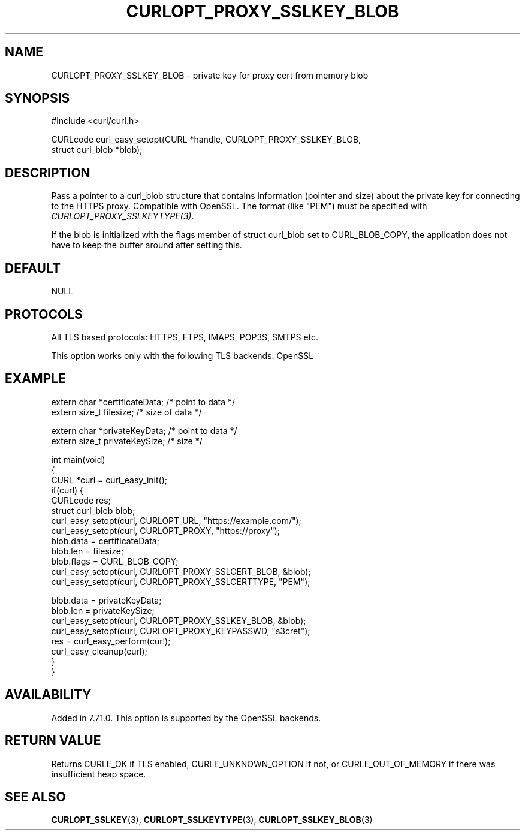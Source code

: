 .\" generated by cd2nroff 0.1 from CURLOPT_PROXY_SSLKEY_BLOB.md
.TH CURLOPT_PROXY_SSLKEY_BLOB 3 "мая 20 2024" libcurl
.SH NAME
CURLOPT_PROXY_SSLKEY_BLOB \- private key for proxy cert from memory blob
.SH SYNOPSIS
.nf
#include <curl/curl.h>

CURLcode curl_easy_setopt(CURL *handle, CURLOPT_PROXY_SSLKEY_BLOB,
                          struct curl_blob *blob);
.fi
.SH DESCRIPTION
Pass a pointer to a curl_blob structure that contains information (pointer and
size) about the private key for connecting to the HTTPS proxy. Compatible with
OpenSSL. The format (like "PEM") must be specified with
\fICURLOPT_PROXY_SSLKEYTYPE(3)\fP.

If the blob is initialized with the flags member of struct curl_blob set to
CURL_BLOB_COPY, the application does not have to keep the buffer around after
setting this.
.SH DEFAULT
NULL
.SH PROTOCOLS
All TLS based protocols: HTTPS, FTPS, IMAPS, POP3S, SMTPS etc.

This option works only with the following TLS backends:
OpenSSL
.SH EXAMPLE
.nf

extern char *certificateData; /* point to data */
extern size_t filesize; /* size of data */

extern char *privateKeyData; /* point to data */
extern size_t privateKeySize; /* size */

int main(void)
{
  CURL *curl = curl_easy_init();
  if(curl) {
    CURLcode res;
    struct curl_blob blob;
    curl_easy_setopt(curl, CURLOPT_URL, "https://example.com/");
    curl_easy_setopt(curl, CURLOPT_PROXY, "https://proxy");
    blob.data = certificateData;
    blob.len = filesize;
    blob.flags = CURL_BLOB_COPY;
    curl_easy_setopt(curl, CURLOPT_PROXY_SSLCERT_BLOB, &blob);
    curl_easy_setopt(curl, CURLOPT_PROXY_SSLCERTTYPE, "PEM");

    blob.data = privateKeyData;
    blob.len = privateKeySize;
    curl_easy_setopt(curl, CURLOPT_PROXY_SSLKEY_BLOB, &blob);
    curl_easy_setopt(curl, CURLOPT_PROXY_KEYPASSWD, "s3cret");
    res = curl_easy_perform(curl);
    curl_easy_cleanup(curl);
  }
}
.fi
.SH AVAILABILITY
Added in 7.71.0. This option is supported by the OpenSSL backends.
.SH RETURN VALUE
Returns CURLE_OK if TLS enabled, CURLE_UNKNOWN_OPTION if not, or
CURLE_OUT_OF_MEMORY if there was insufficient heap space.
.SH SEE ALSO
.BR CURLOPT_SSLKEY (3),
.BR CURLOPT_SSLKEYTYPE (3),
.BR CURLOPT_SSLKEY_BLOB (3)
